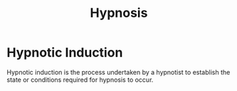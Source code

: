:PROPERTIES:
:ID:       1df6b967-6d22-463d-82e4-e55b8009de28
:END:
#+title: Hypnosis

* Hypnotic Induction
:PROPERTIES:
:ID:       4e49b7d2-0af8-42f3-9b72-c5b16e25ef1f
:END:
Hypnotic induction is the process undertaken by a hypnotist to establish the state or conditions required for hypnosis to occur.
